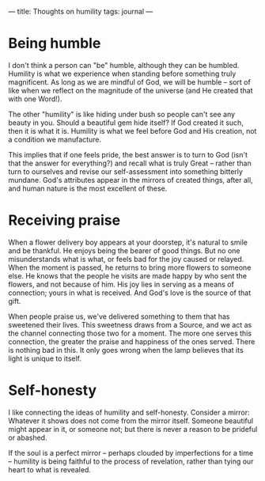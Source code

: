 :PROPERTIES:
:ID:       0E56F7E5-B5B7-4E5E-B3DC-7531908A51B6
:SLUG:     thoughts-on-humility
:END:
---
title: Thoughts on humility
tags: journal
---

* Being humble
:PROPERTIES:
:CUSTOM_ID: being-humble
:END:
I don't think a person can "be" humble, although they can be humbled.
Humility is what we experience when standing before something truly
magnificent. As long as we are mindful of God, we will be humble -- sort
of like when we reflect on the magnitude of the universe (and He created
that with one Word!).

The other "humility" is like hiding under bush so people can't see any
beauty in you. Should a beautiful gem hide itself? If God created it
such, then it is what it is. Humility is what we feel before God and His
creation, not a condition we manufacture.

This implies that if one feels pride, the best answer is to turn to God
(isn't that the answer for everything?) and recall what is truly Great
-- rather than turn to ourselves and revise our self-assessment into
something bitterly mundane. God's attributes appear in the mirrors of
created things, after all, and human nature is the most excellent of
these.

* Receiving praise
:PROPERTIES:
:CUSTOM_ID: receiving-praise
:END:
When a flower delivery boy appears at your doorstep, it's natural to
smile and be thankful. He enjoys being the bearer of good things. But no
one misunderstands what is what, or feels bad for the joy caused or
relayed. When the moment is passed, he returns to bring more flowers to
someone else. He knows that the people he visits are made happy by who
sent the flowers, and not because of him. His joy lies in serving as a
means of connection; yours in what is received. And God's love is the
source of that gift.

When people praise us, we've delivered something to them that has
sweetened their lives. This sweetness draws from a Source, and we act as
the channel connecting those two for a moment. The more one serves this
connection, the greater the praise and happiness of the ones served.
There is nothing bad in this. It only goes wrong when the lamp believes
that its light is unique to itself.

* Self-honesty
:PROPERTIES:
:CUSTOM_ID: self-honesty
:END:
I like connecting the ideas of humility and self-honesty. Consider a
mirror: Whatever it shows does not come from the mirror itself. Someone
beautiful might appear in it, or someone not; but there is never a
reason to be prideful or abashed.

If the soul is a perfect mirror -- perhaps clouded by imperfections for
a time -- humility is being faithful to the process of revelation,
rather than tying our heart to what is revealed.
